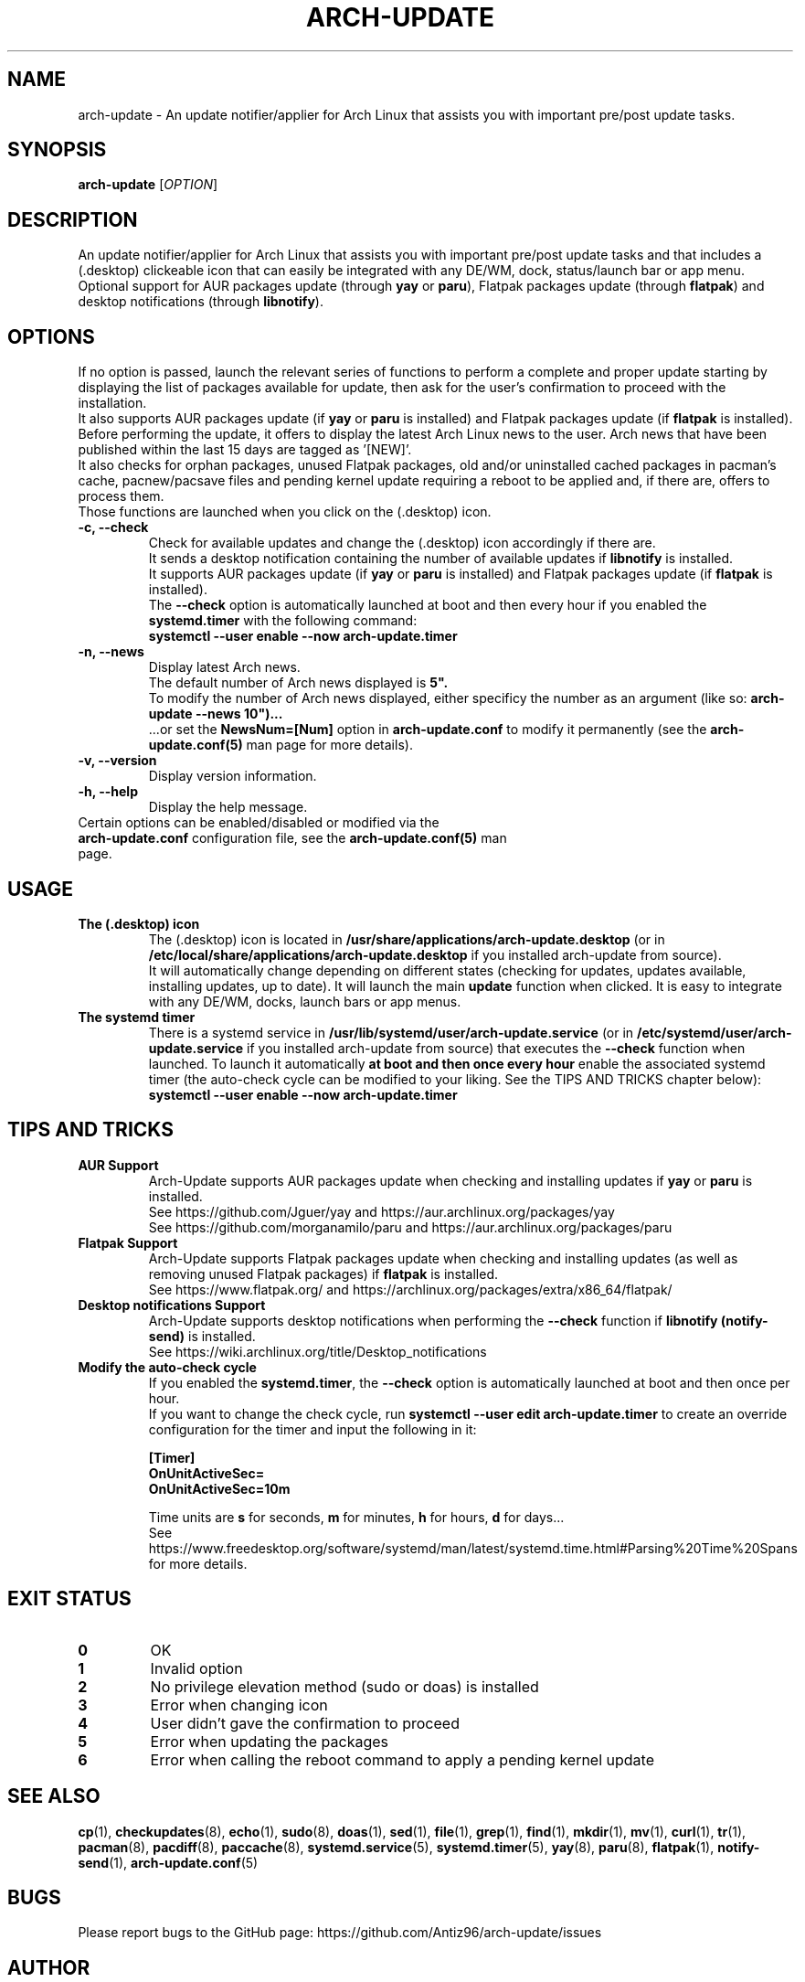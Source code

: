 .TH "ARCH-UPDATE" "1" "February 2024" "Arch-Update 1.11.0" "Arch-Update Manual"

.SH NAME
arch-update \- An update notifier/applier for Arch Linux that assists you with important pre/post update tasks. 

.SH SYNOPSIS
.B arch-update
[\fI\,OPTION\/\fR]

.SH DESCRIPTION
An update notifier/applier for Arch Linux that assists you with important pre/post update tasks and that includes a (.desktop) clickeable icon that can easily be integrated with any DE/WM, dock, status/launch bar or app menu.
.br
.RB "Optional support for AUR packages update (through " "yay " "or " "paru" "), Flatpak packages update (through " "flatpak" ") and desktop notifications (through " "libnotify" ")."

.SH OPTIONS
.PP
.RB "If no option is passed, launch the relevant series of functions to perform a complete and proper update starting by displaying the list of packages available for update, then ask for the user's confirmation to proceed with the installation."
.br
.RB "It also supports AUR packages update (if " "yay " "or " "paru " "is installed) and Flatpak packages update (if " "flatpak " "is installed)."
.br
.RB "Before performing the update, it offers to display the latest Arch Linux news to the user. Arch news that have been published within the last 15 days are tagged as '[NEW]'."
.br
.RB "It also checks for orphan packages, unused Flatpak packages, old and/or uninstalled cached packages in pacman's cache, pacnew/pacsave files and pending kernel update requiring a reboot to be applied and, if there are, offers to process them."
.br
.RB "Those functions are launched when you click on the (.desktop) icon."

.PP

.TP
.B \-c, \-\-check
.RB "Check for available updates and change the (.desktop) icon accordingly if there are."
.br
.RB "It sends a desktop notification containing the number of available updates if " "libnotify " "is installed."
.br
.RB "It supports AUR packages update (if " "yay " "or " "paru " "is installed) and Flatpak packages update (if " "flatpak " "is installed)."
.br
.RB "The " "\-\-check " "option is automatically launched at boot and then every hour if you enabled the " "systemd.timer " "with the following command:" 
.br
.B systemctl \-\-user enable \-\-now arch-update.timer

.TP
.B \-n, \-\-news
Display latest Arch news.
.br
.RB "The default number of Arch news displayed is " "5""."
.br
.RB "To modify the number of Arch news displayed, either specificy the number as an argument (like so: " "arch-update --news 10"")..."
.br
.RB "...or set the " "NewsNum=[Num] " "option in " "arch-update.conf " "to modify it permanently (see the " "arch-update.conf(5) " "man page for more details)."

.TP
.B \-v, \-\-version
Display version information.

.TP
.B \-h, \-\-help
Display the help message.

.TP
.RB "Certain options can be enabled/disabled or modified via the " "arch-update.conf " "configuration file, see the " "arch-update.conf(5) " "man page."

.SH USAGE
.TP
.B The (.desktop) icon
.RB "The (.desktop) icon is located in " "/usr/share/applications/arch-update.desktop " "(or in " "/etc/local/share/applications/arch-update.desktop " "if you installed arch-update from source)." 
.br
.RB "It will automatically change depending on different states (checking for updates, updates available, installing updates, up to date). It will launch the main " "update " "function when clicked. It is easy to integrate with any DE/WM, docks, launch bars or app menus."

.TP
.B The systemd timer
.RB "There is a systemd service in " "/usr/lib/systemd/user/arch-update.service " "(or in " "/etc/systemd/user/arch-update.service " "if you installed arch-update from source) that executes the " "\-\-check " "function when launched. To launch it automatically " "at boot and then once every hour " "enable the associated systemd timer (the auto-check cycle can be modified to your liking. See the TIPS AND TRICKS chapter below):"
.br
.B systemctl \-\-user enable \-\-now arch-update.timer

.SH TIPS AND TRICKS 
.TP
.B AUR Support
.RB "Arch-Update supports AUR packages update when checking and installing updates if " "yay " "or " "paru " "is installed."
.br
See https://github.com/Jguer/yay and https://aur.archlinux.org/packages/yay
.br
See https://github.com/morganamilo/paru and https://aur.archlinux.org/packages/paru

.TP
.B Flatpak Support
.RB "Arch-Update supports Flatpak packages update when checking and installing updates (as well as removing unused Flatpak packages) if " "flatpak " "is installed."
.br
See https://www.flatpak.org/ and https://archlinux.org/packages/extra/x86_64/flatpak/

.TP
.B Desktop notifications Support
.RB "Arch-Update supports desktop notifications when performing the " "--check " "function if " "libnotify (notify-send) " "is installed."
.br
See https://wiki.archlinux.org/title/Desktop_notifications

.TP
.B Modify the auto-check cycle
.RB "If you enabled the " "systemd.timer" ", the " "--check " "option is automatically launched at boot and then once per hour."
.br
.RB "If you want to change the check cycle, run " "systemctl --user edit arch-update.timer " "to create an override configuration for the timer and input the following in it:"
.br

.B [Timer]
.br
.B OnUnitActiveSec=
.br
.B OnUnitActiveSec=10m

.br
.RB "Time units are " "s " "for seconds, " "m " "for minutes, " "h " "for hours, " "d " "for days..."
.br
See https://www.freedesktop.org/software/systemd/man/latest/systemd.time.html#Parsing%20Time%20Spans for more details.

.SH EXIT STATUS
.TP
.B 0
OK

.TP
.B 1
Invalid option

.TP
.B 2
No privilege elevation method (sudo or doas) is installed

.TP
.B 3
Error when changing icon

.TP
.B 4
User didn't gave the confirmation to proceed

.TP
.B 5
Error when updating the packages

.TP
.B 6
Error when calling the reboot command to apply a pending kernel update

.SH SEE ALSO
.BR cp (1),
.BR checkupdates (8),
.BR echo (1),
.BR sudo (8),
.BR doas (1),
.BR sed (1),
.BR file (1),
.BR grep (1),
.BR find (1),
.BR mkdir (1),
.BR mv (1),
.BR curl (1),
.BR tr (1),
.BR pacman (8),
.BR pacdiff (8),
.BR paccache (8),
.BR systemd.service (5),
.BR systemd.timer (5),
.BR yay (8),
.BR paru (8),
.BR flatpak (1),
.BR notify-send (1),
.BR arch-update.conf (5)

.SH BUGS
Please report bugs to the GitHub page: https://github.com/Antiz96/arch-update/issues

.SH AUTHOR
Robin Candau <robincandau@protonmail.com>
